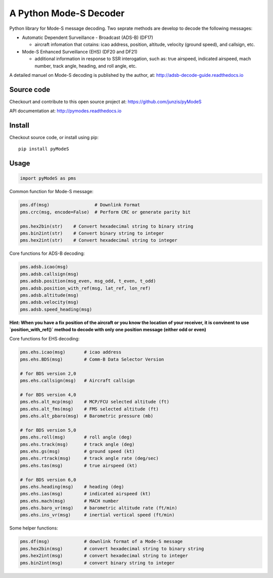 A Python Mode-S Decoder
=======================

Python library for Mode-S message decoding. Two seprate methods are
develop to decode the following messages:

-  Automatic Dependent Surveillance - Broadcast (ADS-B) (DF17)

   -  aircraft infomation that cotains: icao address, position,
      altitude, velocity (ground speed), and callsign, etc.

-  Mode-S Enhanced Surveillance (EHS) (DF20 and DF21)

   -  additional information in response to SSR interogation, such as:
      true airspeed, indicated airspeed, mach number, track angle,
      heading, and roll angle, etc.

A detailed manuel on Mode-S decoding is published by the author, at:  
http://adsb-decode-guide.readthedocs.io


Source code
-----------
Checkourt and contribute to this open source project at:   
https://github.com/junzis/pyModeS

API documentation at:   
http://pymodes.readthedocs.io

Install
-------

Checkout source code, or install using pip:

::

    pip install pyModeS

Usage
-----

.. code:: python

    import pyModeS as pms


Common function for Mode-S message:

.. code:: python

    pms.df(msg)                 # Downlink Format
    pms.crc(msg, encode=False)  # Perform CRC or generate parity bit 

    pms.hex2bin(str)    # Convert hexadecimal string to binary string
    pms.bin2int(str)    # Convert binary string to integer
    pms.hex2int(str)    # Convert hexadecimal string to integer


Core functions for ADS-B decoding:

.. code:: python

    pms.adsb.icao(msg)
    pms.adsb.callsign(msg)
    pms.adsb.position(msg_even, msg_odd, t_even, t_odd)
    pms.adsb.position_with_ref(msg, lat_ref, lon_ref)
    pms.adsb.altitude(msg)
    pms.adsb.velocity(msg)
    pms.adsb.speed_heading(msg)

**Hint: When you have a fix position of the aircraft or you know the
location of your receiver, it is convinent to use `position_with_ref()` method
to decode with only one position message (either odd or even)**

Core functions for EHS decoding:

.. code:: python

    pms.ehs.icao(msg)       # icao address
    pms.ehs.BDS(msg)        # Comm-B Data Selector Version

    # for BDS version 2,0
    pms.ehs.callsign(msg)   # Aircraft callsign

    # for BDS version 4,0
    pms.ehs.alt_mcp(msg)    # MCP/FCU selected altitude (ft)
    pms.ehs.alt_fms(msg)    # FMS selected altitude (ft)
    pms.ehs.alt_pbaro(msg)  # Barometric pressure (mb)

    # for BDS version 5,0
    pms.ehs.roll(msg)       # roll angle (deg)
    pms.ehs.track(msg)      # track angle (deg)
    pms.ehs.gs(msg)         # ground speed (kt)
    pms.ehs.rtrack(msg)     # track angle rate (deg/sec)
    pms.ehs.tas(msg)        # true airspeed (kt)

    # for BDS version 6,0
    pms.ehs.heading(msg)    # heading (deg)
    pms.ehs.ias(msg)        # indicated airspeed (kt)
    pms.ehs.mach(msg)       # MACH number
    pms.ehs.baro_vr(msg)    # barometric altitude rate (ft/min)
    pms.ehs.ins_vr(msg)     # inertial vertical speed (ft/min)

Some helper functions:

.. code:: python

    pms.df(msg)             # downlink format of a Mode-S message
    pms.hex2bin(msg)        # convert hexadecimal string to binary string
    pms.hex2int(msg)        # convert hexadecimal string to integer
    pms.bin2int(msg)        # convert binary string to integer
